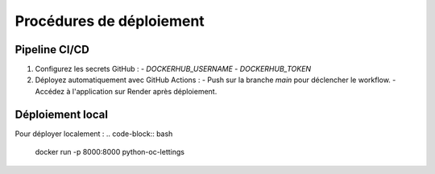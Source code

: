 Procédures de déploiement
=========================

Pipeline CI/CD
--------------

1. Configurez les secrets GitHub :
   - `DOCKERHUB_USERNAME`
   - `DOCKERHUB_TOKEN`

2. Déployez automatiquement avec GitHub Actions :
   - Push sur la branche `main` pour déclencher le workflow.
   - Accédez à l'application sur Render après déploiement.

Déploiement local
-----------------

Pour déployer localement :
.. code-block:: bash

   docker run -p 8000:8000 python-oc-lettings

